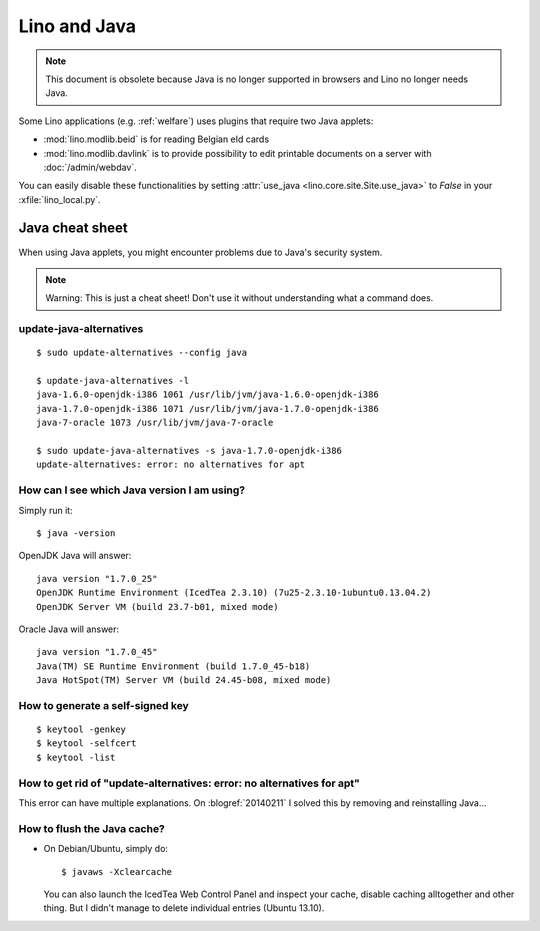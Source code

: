 .. _lino.java:

=============
Lino and Java
=============

.. note:: This document is obsolete because Java is no longer
          supported in browsers and Lino no longer needs Java.


Some Lino applications (e.g. :ref:`welfare`) uses plugins
that require two Java applets:

- :mod:`lino.modlib.beid` is for reading Belgian eId cards
- :mod:`lino.modlib.davlink` is to provide possibility to edit
  printable documents on a server with :doc:`/admin/webdav`.

You can easily disable these functionalities by setting
:attr:`use_java <lino.core.site.Site.use_java>` to `False` in your
:xfile:`lino_local.py`.

Java cheat sheet
================

When using Java applets, you might encounter problems due to Java's
security system.

.. note:: 

   Warning: This is just a cheat sheet! 
   Don't use it without understanding what a command does. 

update-java-alternatives
------------------------

::

  $ sudo update-alternatives --config java

  $ update-java-alternatives -l
  java-1.6.0-openjdk-i386 1061 /usr/lib/jvm/java-1.6.0-openjdk-i386
  java-1.7.0-openjdk-i386 1071 /usr/lib/jvm/java-1.7.0-openjdk-i386
  java-7-oracle 1073 /usr/lib/jvm/java-7-oracle

  $ sudo update-java-alternatives -s java-1.7.0-openjdk-i386
  update-alternatives: error: no alternatives for apt

How can I see which Java version I am using?
--------------------------------------------

Simply run it::

    $ java -version

OpenJDK Java will answer::

    java version "1.7.0_25"
    OpenJDK Runtime Environment (IcedTea 2.3.10) (7u25-2.3.10-1ubuntu0.13.04.2)
    OpenJDK Server VM (build 23.7-b01, mixed mode)

Oracle Java will answer::

    java version "1.7.0_45"
    Java(TM) SE Runtime Environment (build 1.7.0_45-b18)
    Java HotSpot(TM) Server VM (build 24.45-b08, mixed mode)



How to generate a self-signed key
---------------------------------

::

 $ keytool -genkey
 $ keytool -selfcert
 $ keytool -list



How to get rid of "update-alternatives: error: no alternatives for apt"
-----------------------------------------------------------------------

This error can have multiple explanations.
On :blogref:`20140211` I solved this by removing and reinstalling Java...


.. _java.flush:

How to flush the Java cache?
----------------------------

- On Debian/Ubuntu, simply do::

      $ javaws -Xclearcache
  
  You can also launch the IcedTea Web Control Panel and inspect your
  cache, disable caching alltogether and other thing. But I didn't
  manage to delete individual entries (Ubuntu 13.10).
